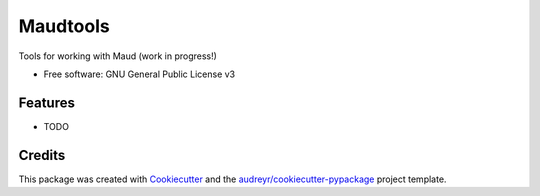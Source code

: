 =========
Maudtools
=========


..
    .. image:: https://img.shields.io/pypi/v/maudtools.svg
        :target: https://pypi.python.org/pypi/maudtools

..
    .. image:: https://readthedocs.org/projects/maudtools/badge/?version=latest
        :target: https://maudtools.readthedocs.io/en/latest/?version=latest
        :alt: Documentation Status


Tools for working with Maud (work in progress!)


* Free software: GNU General Public License v3

..
    * Documentation: https://maudtools.readthedocs.io.


Features
--------

* TODO

Credits
-------

This package was created with Cookiecutter_ and the `audreyr/cookiecutter-pypackage`_ project template.

.. _Cookiecutter: https://github.com/audreyr/cookiecutter
.. _`audreyr/cookiecutter-pypackage`: https://github.com/audreyr/cookiecutter-pypackage
